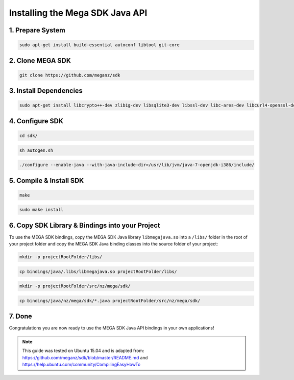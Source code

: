 .. _installsdk:

================================
Installing the Mega SDK Java API
================================

--------------------------
1. Prepare System
--------------------------

.. code:: bash

    sudo apt-get install build-essential autoconf libtool git-core

-------------------------
2. Clone MEGA SDK
-------------------------

.. code:: bash
    
    git clone https://github.com/meganz/sdk

-------------------------
3. Install Dependencies
-------------------------

.. code:: bash

    sudo apt-get install libcrypto++-dev zlib1g-dev libsqlite3-dev libssl-dev libc-ares-dev libcurl4-openssl-dev libfreeimage-dev libreaadline6-dev swig2.0 default-jdk
   
----------------------
4. Configure SDK 
----------------------

.. code:: bash

    cd sdk/
   
.. code:: bash

    sh autogen.sh

.. code:: bash
    
    ./configure --enable-java --with-java-include-dir=/usr/lib/jvm/java-7-openjdk-i386/include/

-------------------------------
5. Compile & Install SDK
-------------------------------

.. code:: bash
    
    make

.. code:: bash

    sudo make install
    
-------------------------------------------------
6. Copy SDK Library & Bindings into your Project
-------------------------------------------------
    
To use the MEGA SDK bindings, copy the MEGA SDK Java library ``libmegajava.so`` into a  ``/libs/`` folder in the root of your project folder and copy the MEGA SDK Java binding classes into the source folder of your project:

.. code:: bash

    mkdir -p projectRootFolder/libs/

.. code:: bash
    
    cp bindings/java/.libs/libmegajava.so projectRootFolder/libs/

.. code:: bash
    
    mkdir -p projectRootFolder/src/nz/mega/sdk/
    
.. code:: bash

    cp bindings/java/nz/mega/sdk/*.java projectRootFolder/src/nz/mega/sdk/

-------------------------------------------------
7. Done
-------------------------------------------------

Congratulations you are now ready to use the MEGA SDK Java API bindings in your own applications!

.. NOTE::
    This guide was tested on Ubuntu 15.04 and is adapted from:      https://github.com/meganz/sdk/blob/master/README.md and     https://help.ubuntu.com/community/CompilingEasyHowTo 
